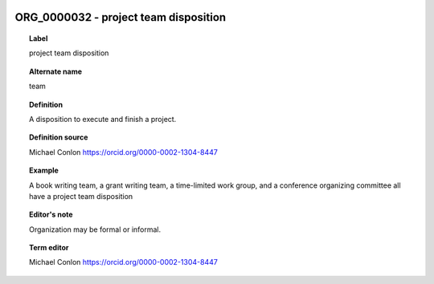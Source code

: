 
  .. _ORG_0000032:
  .. _project team disposition:
  .. index:: 
     single: ORG_0000032; project team disposition
     single: project team disposition; ORG_0000032

ORG_0000032 - project team disposition
====================================================================================

.. topic:: Label

    project team disposition

.. topic:: Alternate name

    team

.. topic:: Definition

    A disposition to execute and finish a project.

.. topic:: Definition source

    Michael Conlon https://orcid.org/0000-0002-1304-8447

.. topic:: Example

    A book writing team, a grant writing team, a time-limited work group, and a conference organizing committee all have a project team disposition

.. topic:: Editor's note

    Organization may be formal or informal.

.. topic:: Term editor

    Michael Conlon https://orcid.org/0000-0002-1304-8447

